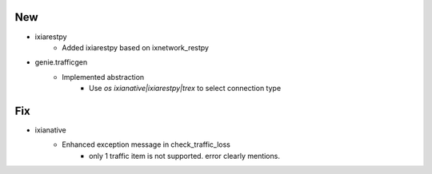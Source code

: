 --------------------------------------------------------------------------------
                                      New
--------------------------------------------------------------------------------

* ixiarestpy
    * Added ixiarestpy based on ixnetwork_restpy

* genie.trafficgen
    * Implemented abstraction
        * Use `os ixianative|ixiarestpy|trex` to select connection type


--------------------------------------------------------------------------------
                                      Fix
--------------------------------------------------------------------------------

* ixianative
    * Enhanced exception message in check_traffic_loss
        * only 1 traffic item is not supported. error clearly mentions.


